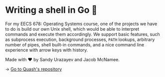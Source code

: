 * Writing a shell in Go 🐚

For my EECS 678: Operating Systems course, one of the projects we have to do is
build our own Unix shell, which would be able to interpret commands and execute
them accordingly. We support basic features, such as subprocess execution,
background processes, =PATH= lookups, arbitrary number of pipes, shell built-in
commands, and a nice command line experience with arrow keys with history.

Made with ❤️ by Sandy Urazayev and Jacob McNamee.

-> [[https://github.com/thecsw/quash][Go to Quash's repository]]
